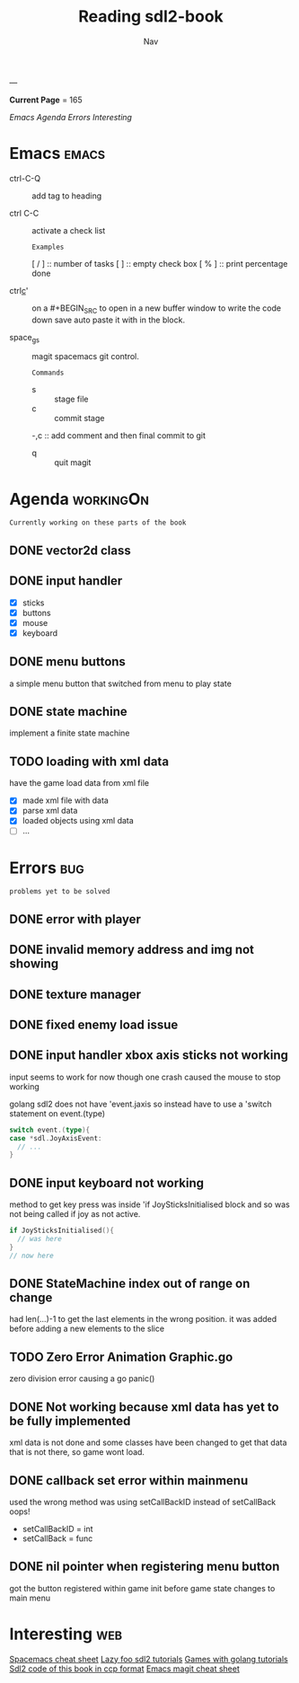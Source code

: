 #+TITLE: Reading sdl2-book
#+AUTHOR: Nav
#+TAGS: bug web emacs go workingOn
---

*Current Page* = 165

[[Emacs][Emacs]]
[[Agenda][Agenda]]
[[Errors][Errors]]
[[Interesting][Interesting]]

* Emacs                                                               :emacs:
  - ctrl-C-Q :: add tag to heading

  - ctrl C-C :: activate a check list 
    : Examples
    [ / ] :: number of tasks
    [   ] :: empty check box
    [ % ] :: print percentage done
    
  - ctrl_c_' :: on a #+BEGIN_SRC to open in a new buffer window 
                to write the code down save auto paste it with in 
                the block.

  - space_g_s :: magit spacemacs git control.
    : Commands
    - s :: stage file
    - c :: commit stage
    -,c :: add comment and then final commit to git
    - q :: quit magit

* Agenda                                                          :workingOn:
  : Currently working on these parts of the book
** DONE vector2d class 
   CLOSED: [2019-02-23 Sat]

** DONE input handler
   CLOSED: [2019-02-28 Thu]
    - [X] sticks
    - [X] buttons
    - [X] mouse
    - [X] keyboard

** DONE menu buttons
   CLOSED: [2019-03-06 Wed 21:08]
   a simple menu button that switched from menu to play state

** DONE state machine 
    implement a finite state machine


** TODO loading with xml data
    have the game load data from xml file
        - [X] made xml file with data
        - [X] parse xml data
        - [X] loaded objects using xml data
        - [ ] ...

* Errors                                                                :bug:
  : problems yet to be solved
** DONE error with player
    CLOSED: [2019-02-23 Sat]
    
** DONE invalid memory address and img not showing
    CLOSED: [2019-02-22 Sat]

** DONE texture manager   
    CLOSED: [2019-02-22 Sat]

** DONE fixed enemy load issue
    CLOSED: [2019-02-23 Sat]

** DONE input handler xbox axis sticks not working 
    CLOSED: [2019-02-25 Sat]
    
    input seems to work for now though one crash caused the 
    mouse to stop working
    
    golang sdl2 does not have 'event.jaxis
    so instead have to use a 'switch statement on event.(type)
    #+BEGIN_SRC go
      switch event.(type){
      case *sdl.JoyAxisEvent:
        // ...
      }
    #+END_SRC

** DONE input keyboard not working
    CLOSED: [2019-02-28 Thu]

    method to get key press was inside 'if JoySticksInitialised block
    and so was not being called if joy as not active.
    #+BEGIN_SRC go
      if JoySticksInitialised(){
        // was here
      }
      // now here
    #+END_SRC

** DONE StateMachine index out of range on change
    CLOSED: [2019-03-04]
    had len(...)-1 to get the last elements in the wrong 
    position. 
    it was added before adding a new elements to the slice

** TODO Zero Error Animation Graphic.go
    zero division error causing a go panic()

** DONE Not working because xml data has yet to be fully implemented
    CLOSED: [2019-03-13]
    xml data is not done and some classes have been changed to get that data
    that is not there, so game wont load.

** DONE callback set error within mainmenu
    CLOSED: [2019-03-12]
    used the wrong method 
    was using setCallBackID instead of setCallBack oops!
    - setCallBackID = int
    - setCallBack = func

** DONE nil pointer when registering menu button
    CLOSED: [2019-03-12]
    got the button registered within game init before game state changes to main menu


* Interesting                                                           :web:
  [[https://gist.github.com/robphoenix/9e4db767ab5c912fb558][Spacemacs cheat sheet]]
  [[http://lazyfoo.net/tutorials/SDL/index.php][Lazy foo sdl2 tutorials]]
  [[http://lazyfoo.net/tutorials/SDL/index.php][Games with golang tutorials]]
  [[https://github.com/Shashank9830/SDL-Game-Project][Sdl2 code of this book in ccp format]]
  [[http://ergoemacs.org/emacs/emacs_magit-mode_tutorial.html][Emacs magit cheat sheet]]


